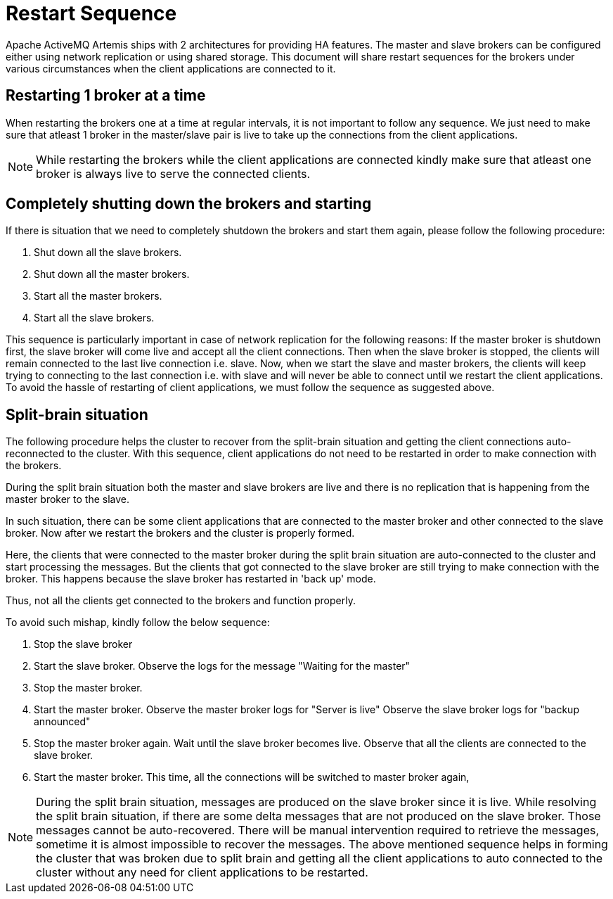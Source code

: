 = Restart Sequence
:idprefix:
:idseparator: -

Apache ActiveMQ Artemis ships with 2 architectures for providing HA features.
The master and slave brokers can be configured either using network replication or using shared storage.
This document will share restart sequences for the brokers under various circumstances when the client applications are  connected to it.

== Restarting 1 broker at a time

When restarting the brokers one at a time at regular intervals, it is not important to follow any sequence.
We just need to make sure that atleast 1 broker in the master/slave pair is live to take up the connections from  the client applications.

[NOTE]
====
While restarting the brokers while the client applications are connected  kindly make sure that atleast one broker is always live to serve the connected  clients.
====

== Completely shutting down the brokers and starting

If there is situation that we need to completely shutdown the brokers and  start them again, please follow the following procedure:

. Shut down all the slave brokers.
. Shut down all the master brokers.
. Start all the master brokers.
. Start all the slave brokers.

This sequence is particularly important in case of network replication for  the following reasons: If the master broker is shutdown first, the slave broker will come live and accept  all the client connections.
Then when the slave broker is stopped, the clients will  remain connected to the last live connection i.e. slave.
Now, when we start the slave  and master brokers, the clients will keep trying to connecting to the last connection  i.e. with slave and will never be able to connect until we restart the client applications.
To avoid the hassle of restarting of client applications, we must follow the sequence  as suggested above.

== Split-brain situation

The following procedure helps the cluster to recover from the split-brain situation  and getting the client connections auto-reconnected to the cluster.
With this sequence, client applications do not need to be restarted in order to make  connection with the brokers.

During the split brain situation both the master and slave brokers are live and there is  no replication that is happening from the master broker to the slave.

In such situation, there can be some client applications that are connected to the master  broker and other connected to the slave broker.
Now after we restart the brokers and the  cluster is properly formed.

Here, the clients that were connected to the master broker during the split brain situation  are auto-connected to the cluster and start processing the messages.
But the clients that got  connected to the slave broker are still trying to make connection with the broker.
This happens  because the slave broker has restarted in 'back up' mode.

Thus, not all the clients get connected to the brokers and function properly.

To avoid such mishap, kindly follow the below sequence:

. Stop the slave broker
. Start the slave broker.
Observe the logs for the message "Waiting for the master"
. Stop the master broker.
. Start the master broker.
Observe the master broker logs for "Server is live" Observe the slave broker logs for "backup announced"
. Stop the master broker again.
Wait until the slave broker becomes live.
Observe that all the  clients are connected to the slave broker.
. Start the master broker.
This time, all the connections will be switched to master broker again,

[NOTE]
====
During the split brain situation, messages are produced on the slave broker since it is live.
While resolving the split brain situation, if there are some delta messages that are not produced  on the slave broker.
Those messages cannot be auto-recovered.
There will be manual intervention  required to retrieve the messages, sometime it is almost impossible to recover the messages.
The above mentioned sequence helps in forming the cluster that was broken due to split brain  and getting all the client applications to auto connected to the cluster without any need for  client applications to be restarted.
====
